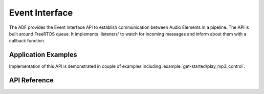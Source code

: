 Event Interface
===============

The ADF provides the Event Interface API to establish communication between Audio Elements in a pipeline. The API is built around FreeRTOS queue. It implements 'listeners' to watch for incoming messages and inform about them with a callback function.


Application Examples
--------------------

Implementation of this API is demonstrated in couple of examples including :example:`get-started/play_mp3_control`.


API Reference
-------------

.. include-build-file:: inc/audio_event_iface.inc
